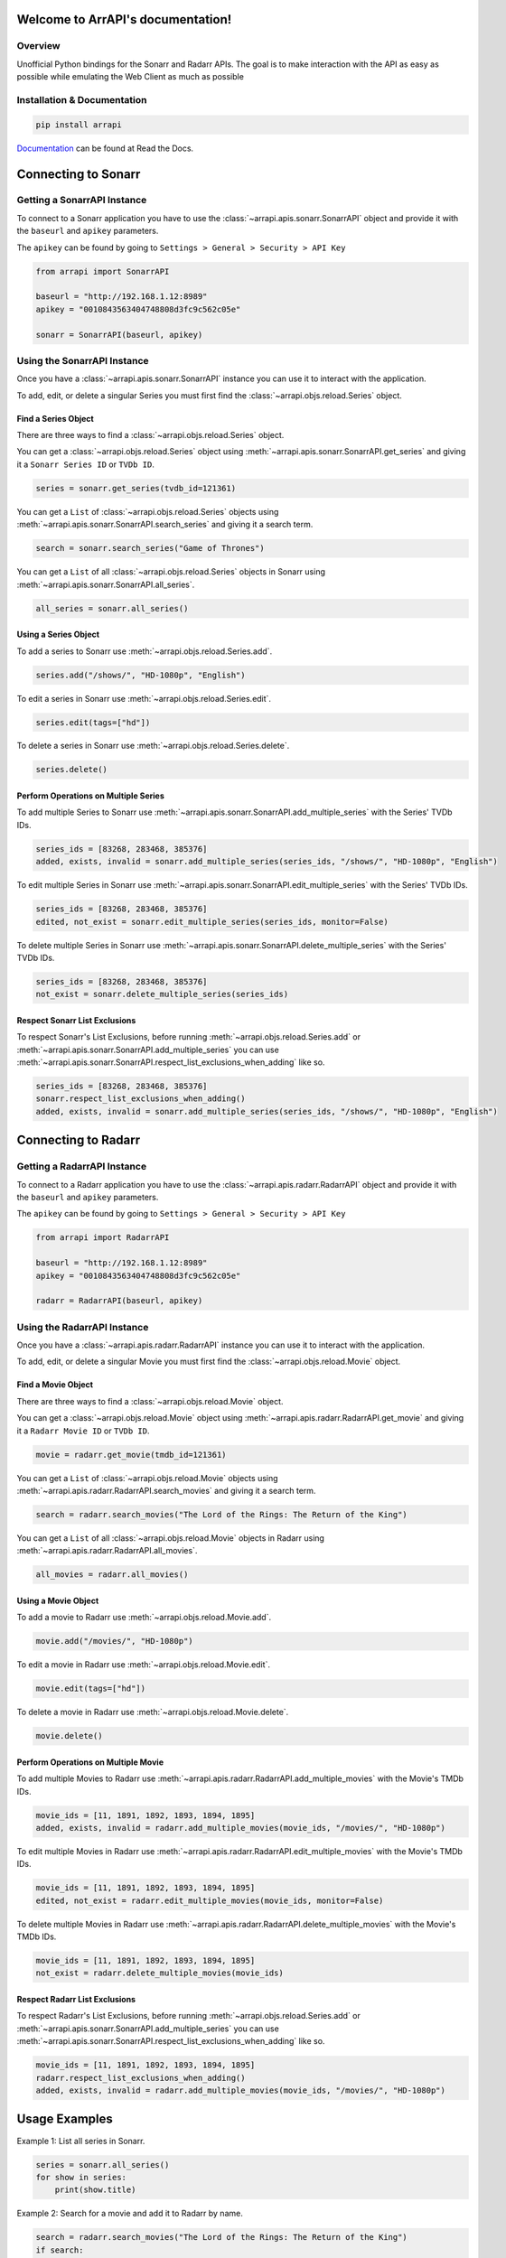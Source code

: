 
Welcome to ArrAPI's documentation!
==========================================================

.. image:: https://img.shields.io/travis/com/meisnate12/ArrAPI?style=plastic
    :target: https://app.travis-ci.com/meisnate12/ArrAPI
    :alt: Build Testing

.. image:: https://img.shields.io/readthedocs/arrapi?style=plastic
    :target: https://arrapi.metamanager.wiki
    :alt: Read the Docs

.. image:: https://img.shields.io/github/v/release/meisnate12/ArrAPI?style=plastic
    :target: https://github.com/meisnate12/ArrAPI/releases
    :alt: GitHub release (latest by date)

.. image:: https://img.shields.io/pypi/v/ArrAPI?style=plastic
    :target: https://pypi.org/project/arrapi/
    :alt: PyPI

.. image:: https://img.shields.io/pypi/dm/arrapi.svg?style=plastic
    :target: https://pypi.org/project/arrapi/
    :alt: Downloads

.. image:: https://img.shields.io/github/commits-since/meisnate12/ArrAPI/latest?style=plastic
    :target: https://github.com/meisnate12/ArrAPI/commits/master
    :alt: GitHub commits since latest release (by date) for a branch

.. image:: https://img.shields.io/badge/-Sponsor_or_Donate-blueviolet?style=plastic
    :target: https://github.com/sponsors/meisnate12
    :alt: GitHub Sponsor

Overview
----------------------------------------------------------
Unofficial Python bindings for the Sonarr and Radarr APIs. The goal is to make interaction with the API as easy as possible while emulating the Web Client as much as possible


Installation & Documentation
----------------------------------------------------------

.. code-block:: python

    pip install arrapi

Documentation_ can be found at Read the Docs.

.. _Documentation: https://arrapi.metamanager.wiki

Connecting to Sonarr
==========================================================

Getting a SonarrAPI Instance
----------------------------------------------------------

To connect to a Sonarr application you have to use the :class:`~arrapi.apis.sonarr.SonarrAPI` object and provide it with the ``baseurl`` and ``apikey`` parameters.

The ``apikey`` can be found by going to ``Settings > General > Security > API Key``

.. code-block:: python

    from arrapi import SonarrAPI

    baseurl = "http://192.168.1.12:8989"
    apikey = "0010843563404748808d3fc9c562c05e"

    sonarr = SonarrAPI(baseurl, apikey)

Using the SonarrAPI Instance
----------------------------------------------------------

Once you have a :class:`~arrapi.apis.sonarr.SonarrAPI` instance you can use it to interact with the application.

To add, edit, or delete a singular Series you must first find the :class:`~arrapi.objs.reload.Series` object.

Find a Series Object
++++++++++++++++++++++++++++++++++++++++++++++++++++++++++

There are three ways to find a :class:`~arrapi.objs.reload.Series` object.

You can get a :class:`~arrapi.objs.reload.Series` object using :meth:`~arrapi.apis.sonarr.SonarrAPI.get_series` and giving it a ``Sonarr Series ID`` or ``TVDb ID``.

.. code-block:: python

    series = sonarr.get_series(tvdb_id=121361)

You can get a ``List`` of :class:`~arrapi.objs.reload.Series` objects using :meth:`~arrapi.apis.sonarr.SonarrAPI.search_series` and giving it a search term.

.. code-block:: python

    search = sonarr.search_series("Game of Thrones")

You can get a ``List`` of all :class:`~arrapi.objs.reload.Series` objects in Sonarr using :meth:`~arrapi.apis.sonarr.SonarrAPI.all_series`.

.. code-block:: python

    all_series = sonarr.all_series()


Using a Series Object
++++++++++++++++++++++++++++++++++++++++++++++++++++++++++

To add a series to Sonarr use :meth:`~arrapi.objs.reload.Series.add`.

.. code-block:: python

    series.add("/shows/", "HD-1080p", "English")

To edit a series in Sonarr use :meth:`~arrapi.objs.reload.Series.edit`.

.. code-block:: python

    series.edit(tags=["hd"])

To delete a series in Sonarr use :meth:`~arrapi.objs.reload.Series.delete`.

.. code-block:: python

    series.delete()


Perform Operations on Multiple Series
++++++++++++++++++++++++++++++++++++++++++++++++++++++++++

To add multiple Series to Sonarr use :meth:`~arrapi.apis.sonarr.SonarrAPI.add_multiple_series` with the Series' TVDb IDs.

.. code-block:: python

    series_ids = [83268, 283468, 385376]
    added, exists, invalid = sonarr.add_multiple_series(series_ids, "/shows/", "HD-1080p", "English")

To edit multiple Series in Sonarr use :meth:`~arrapi.apis.sonarr.SonarrAPI.edit_multiple_series` with the Series' TVDb IDs.

.. code-block:: python

    series_ids = [83268, 283468, 385376]
    edited, not_exist = sonarr.edit_multiple_series(series_ids, monitor=False)

To delete multiple Series in Sonarr use :meth:`~arrapi.apis.sonarr.SonarrAPI.delete_multiple_series` with the Series' TVDb IDs.

.. code-block:: python

    series_ids = [83268, 283468, 385376]
    not_exist = sonarr.delete_multiple_series(series_ids)

Respect Sonarr List Exclusions
++++++++++++++++++++++++++++++++++++++++++++++++++++++++++

To respect Sonarr's List Exclusions, before running :meth:`~arrapi.objs.reload.Series.add` or :meth:`~arrapi.apis.sonarr.SonarrAPI.add_multiple_series` you can use :meth:`~arrapi.apis.sonarr.SonarrAPI.respect_list_exclusions_when_adding` like so.

.. code-block:: python

    series_ids = [83268, 283468, 385376]
    sonarr.respect_list_exclusions_when_adding()
    added, exists, invalid = sonarr.add_multiple_series(series_ids, "/shows/", "HD-1080p", "English")

Connecting to Radarr
==========================================================

Getting a RadarrAPI Instance
----------------------------------------------------------

To connect to a Radarr application you have to use the :class:`~arrapi.apis.radarr.RadarrAPI` object and provide it with the ``baseurl`` and ``apikey`` parameters.

The ``apikey`` can be found by going to ``Settings > General > Security > API Key``

.. code-block:: python

    from arrapi import RadarrAPI

    baseurl = "http://192.168.1.12:8989"
    apikey = "0010843563404748808d3fc9c562c05e"

    radarr = RadarrAPI(baseurl, apikey)

Using the RadarrAPI Instance
----------------------------------------------------------

Once you have a :class:`~arrapi.apis.radarr.RadarrAPI` instance you can use it to interact with the application.

To add, edit, or delete a singular Movie you must first find the :class:`~arrapi.objs.reload.Movie` object.

Find a Movie Object
++++++++++++++++++++++++++++++++++++++++++++++++++++++++++

There are three ways to find a :class:`~arrapi.objs.reload.Movie` object.

You can get a :class:`~arrapi.objs.reload.Movie` object using :meth:`~arrapi.apis.radarr.RadarrAPI.get_movie` and giving it a ``Radarr Movie ID`` or ``TVDb ID``.

.. code-block:: python

    movie = radarr.get_movie(tmdb_id=121361)

You can get a ``List`` of :class:`~arrapi.objs.reload.Movie` objects using :meth:`~arrapi.apis.radarr.RadarrAPI.search_movies` and giving it a search term.

.. code-block:: python

    search = radarr.search_movies("The Lord of the Rings: The Return of the King")

You can get a ``List`` of all :class:`~arrapi.objs.reload.Movie` objects in Radarr using :meth:`~arrapi.apis.radarr.RadarrAPI.all_movies`.

.. code-block:: python

    all_movies = radarr.all_movies()

Using a Movie Object
++++++++++++++++++++++++++++++++++++++++++++++++++++++++++

To add a movie to Radarr use :meth:`~arrapi.objs.reload.Movie.add`.

.. code-block:: python

    movie.add("/movies/", "HD-1080p")

To edit a movie in Radarr use :meth:`~arrapi.objs.reload.Movie.edit`.

.. code-block:: python

    movie.edit(tags=["hd"])

To delete a movie in Radarr use :meth:`~arrapi.objs.reload.Movie.delete`.

.. code-block:: python

    movie.delete()

Perform Operations on Multiple Movie
++++++++++++++++++++++++++++++++++++++++++++++++++++++++++

To add multiple Movies to Radarr use :meth:`~arrapi.apis.radarr.RadarrAPI.add_multiple_movies` with the Movie's TMDb IDs.

.. code-block:: python

    movie_ids = [11, 1891, 1892, 1893, 1894, 1895]
    added, exists, invalid = radarr.add_multiple_movies(movie_ids, "/movies/", "HD-1080p")

To edit multiple Movies in Radarr use :meth:`~arrapi.apis.radarr.RadarrAPI.edit_multiple_movies` with the Movie's TMDb IDs.

.. code-block:: python

    movie_ids = [11, 1891, 1892, 1893, 1894, 1895]
    edited, not_exist = radarr.edit_multiple_movies(movie_ids, monitor=False)

To delete multiple Movies in Radarr use :meth:`~arrapi.apis.radarr.RadarrAPI.delete_multiple_movies` with the Movie's TMDb IDs.

.. code-block:: python

    movie_ids = [11, 1891, 1892, 1893, 1894, 1895]
    not_exist = radarr.delete_multiple_movies(movie_ids)

Respect Radarr List Exclusions
++++++++++++++++++++++++++++++++++++++++++++++++++++++++++

To respect Radarr's List Exclusions, before running :meth:`~arrapi.objs.reload.Series.add` or :meth:`~arrapi.apis.sonarr.SonarrAPI.add_multiple_series` you can use :meth:`~arrapi.apis.sonarr.SonarrAPI.respect_list_exclusions_when_adding` like so.

.. code-block:: python

    movie_ids = [11, 1891, 1892, 1893, 1894, 1895]
    radarr.respect_list_exclusions_when_adding()
    added, exists, invalid = radarr.add_multiple_movies(movie_ids, "/movies/", "HD-1080p")

Usage Examples
==========================================================

Example 1: List all series in Sonarr.

.. code-block:: python

    series = sonarr.all_series()
    for show in series:
        print(show.title)

Example 2: Search for a movie and add it to Radarr by name.

.. code-block:: python

    search = radarr.search_movies("The Lord of the Rings: The Return of the King")
    if search:
        search[0].add("/movies/", "HD-1080p")

Example 3: Make every series in Sonarr Unmonitored.

.. code-block:: python

    edited, not_exist = sonarr.edit_multiple_series(sonarr.all_series(), monitor=False)

Example 4: Get all Quality Profiles Available.

.. code-block:: python

    for qp in sonarr.quality_profile():
        print(qp.name)


Hyperlinks
----------------------------------------------------------

* `Radarr v3 API Docs <https://radarr.video/docs/api>`_
* `Sonarr v3 API Docs <https://sonarr.tv/docs/api/>`_

Usage & Contributions
----------------------------------------------------------
* Source is available on the `Github Project Page <https://github.com/meisnate12/arrapi>`_.
* Contributors to ArrAPI own their own contributions and may distribute that code under
  the `MIT license <https://github.com/meisnate12/arrapi/blob/master/LICENSE.txt>`_.
